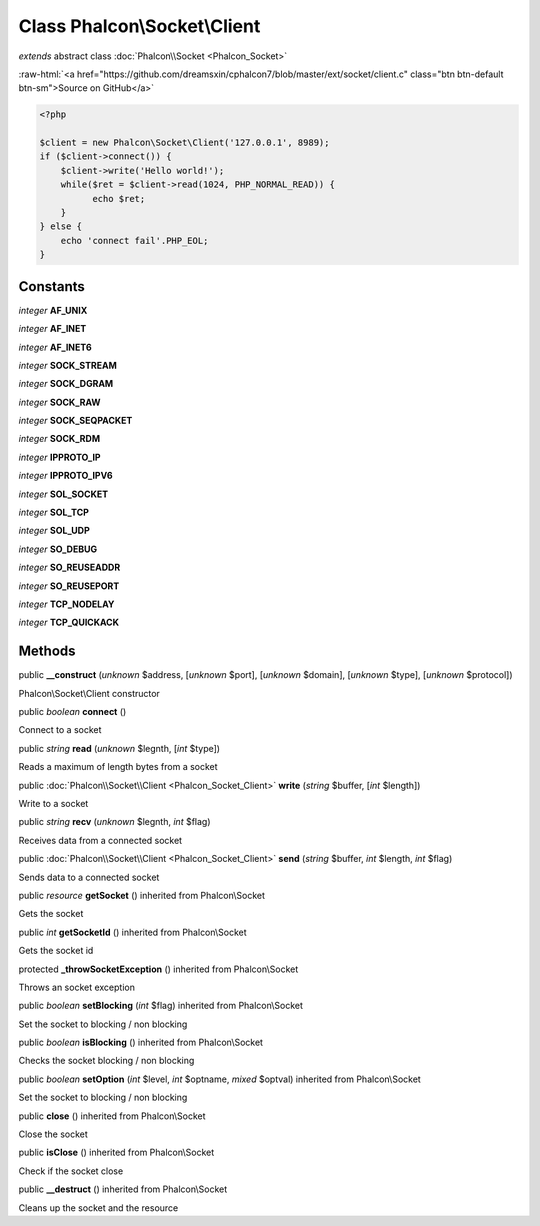 Class **Phalcon\\Socket\\Client**
=================================

*extends* abstract class :doc:`Phalcon\\Socket <Phalcon_Socket>`

.. role:: raw-html(raw)
   :format: html

:raw-html:`<a href="https://github.com/dreamsxin/cphalcon7/blob/master/ext/socket/client.c" class="btn btn-default btn-sm">Source on GitHub</a>`


.. code-block:: php

    <?php

    $client = new Phalcon\Socket\Client('127.0.0.1', 8989);
    if ($client->connect()) {
        $client->write('Hello world!');
        while($ret = $client->read(1024, PHP_NORMAL_READ)) {
              echo $ret;
        }
    } else {
        echo 'connect fail'.PHP_EOL;
    }



Constants
---------

*integer* **AF_UNIX**

*integer* **AF_INET**

*integer* **AF_INET6**

*integer* **SOCK_STREAM**

*integer* **SOCK_DGRAM**

*integer* **SOCK_RAW**

*integer* **SOCK_SEQPACKET**

*integer* **SOCK_RDM**

*integer* **IPPROTO_IP**

*integer* **IPPROTO_IPV6**

*integer* **SOL_SOCKET**

*integer* **SOL_TCP**

*integer* **SOL_UDP**

*integer* **SO_DEBUG**

*integer* **SO_REUSEADDR**

*integer* **SO_REUSEPORT**

*integer* **TCP_NODELAY**

*integer* **TCP_QUICKACK**

Methods
-------

public  **__construct** (*unknown* $address, [*unknown* $port], [*unknown* $domain], [*unknown* $type], [*unknown* $protocol])

Phalcon\\Socket\\Client constructor



public *boolean*  **connect** ()

Connect to a socket



public *string*  **read** (*unknown* $legnth, [*int* $type])

Reads a maximum of length bytes from a socket



public :doc:`Phalcon\\Socket\\Client <Phalcon_Socket_Client>`  **write** (*string* $buffer, [*int* $length])

Write to a socket



public *string*  **recv** (*unknown* $legnth, *int* $flag)

Receives data from a connected socket



public :doc:`Phalcon\\Socket\\Client <Phalcon_Socket_Client>`  **send** (*string* $buffer, *int* $length, *int* $flag)

Sends data to a connected socket



public *resource*  **getSocket** () inherited from Phalcon\\Socket

Gets the socket



public *int*  **getSocketId** () inherited from Phalcon\\Socket

Gets the socket id



protected  **_throwSocketException** () inherited from Phalcon\\Socket

Throws an socket exception



public *boolean*  **setBlocking** (*int* $flag) inherited from Phalcon\\Socket

Set the socket to blocking / non blocking



public *boolean*  **isBlocking** () inherited from Phalcon\\Socket

Checks the socket blocking / non blocking



public *boolean*  **setOption** (*int* $level, *int* $optname, *mixed* $optval) inherited from Phalcon\\Socket

Set the socket to blocking / non blocking



public  **close** () inherited from Phalcon\\Socket

Close the socket



public  **isClose** () inherited from Phalcon\\Socket

Check if the socket close



public  **__destruct** () inherited from Phalcon\\Socket

Cleans up the socket and the resource



